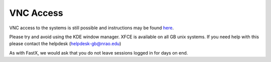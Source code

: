 **********
VNC Access
**********

VNC access to the systems is still possible and instructions may be found `here <https://science.nrao.edu/facilities/gbt/observing/remote-observing-with-the-gbt>`_.

Please try and avoid using the KDE window manager. XFCE is available on all GB unix systems. If you need help with this please contact the helpdesk (helpdesk-gb@nrao.edu)

As with FastX, we would ask that you do not leave sessions logged in for days on end.